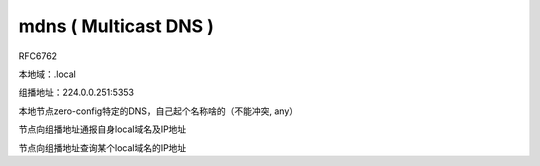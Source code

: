 mdns ( Multicast DNS )
==========================================================

RFC6762 

本地域：.local 

组播地址：224.0.0.251:5353

本地节点zero-config特定的DNS，自己起个名称啥的（不能冲突, any）

节点向组播地址通报自身local域名及IP地址

节点向组播地址查询某个local域名的IP地址
